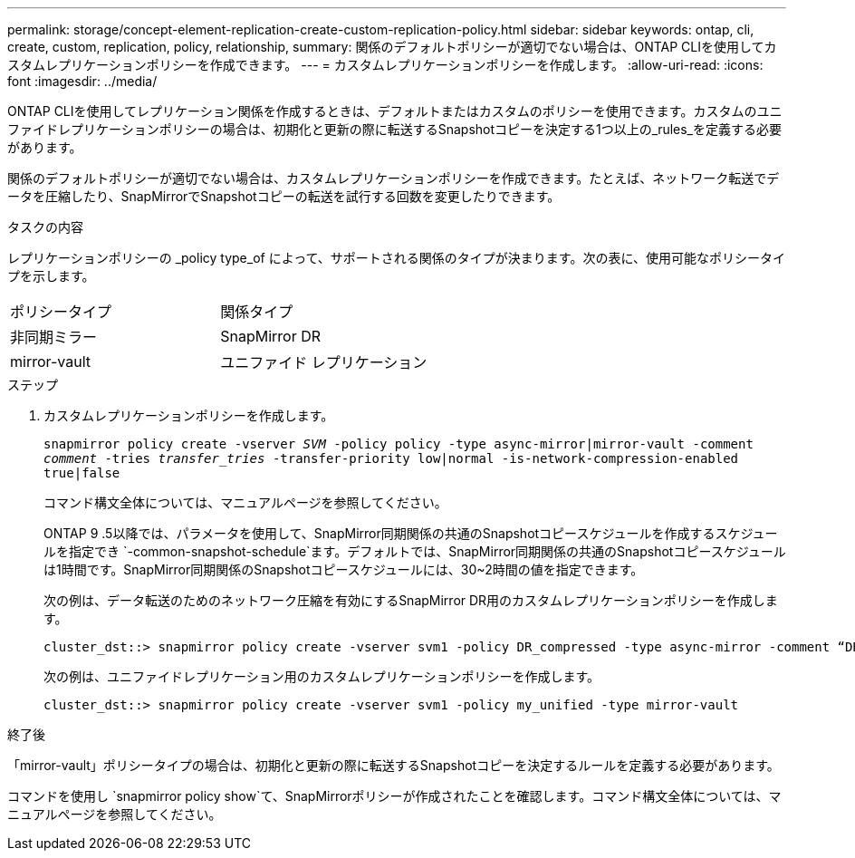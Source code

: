 ---
permalink: storage/concept-element-replication-create-custom-replication-policy.html 
sidebar: sidebar 
keywords: ontap, cli, create, custom, replication, policy, relationship, 
summary: 関係のデフォルトポリシーが適切でない場合は、ONTAP CLIを使用してカスタムレプリケーションポリシーを作成できます。 
---
= カスタムレプリケーションポリシーを作成します。
:allow-uri-read: 
:icons: font
:imagesdir: ../media/


[role="lead"]
ONTAP CLIを使用してレプリケーション関係を作成するときは、デフォルトまたはカスタムのポリシーを使用できます。カスタムのユニファイドレプリケーションポリシーの場合は、初期化と更新の際に転送するSnapshotコピーを決定する1つ以上の_rules_を定義する必要があります。

関係のデフォルトポリシーが適切でない場合は、カスタムレプリケーションポリシーを作成できます。たとえば、ネットワーク転送でデータを圧縮したり、SnapMirrorでSnapshotコピーの転送を試行する回数を変更したりできます。

.タスクの内容
レプリケーションポリシーの _policy type_of によって、サポートされる関係のタイプが決まります。次の表に、使用可能なポリシータイプを示します。

[cols="2*"]
|===


| ポリシータイプ | 関係タイプ 


 a| 
非同期ミラー
 a| 
SnapMirror DR



 a| 
mirror-vault
 a| 
ユニファイド レプリケーション

|===
.ステップ
. カスタムレプリケーションポリシーを作成します。
+
`snapmirror policy create -vserver _SVM_ -policy policy -type async-mirror|mirror-vault -comment _comment_ -tries _transfer_tries_ -transfer-priority low|normal -is-network-compression-enabled true|false`

+
コマンド構文全体については、マニュアルページを参照してください。

+
ONTAP 9 .5以降では、パラメータを使用して、SnapMirror同期関係の共通のSnapshotコピースケジュールを作成するスケジュールを指定でき `-common-snapshot-schedule`ます。デフォルトでは、SnapMirror同期関係の共通のSnapshotコピースケジュールは1時間です。SnapMirror同期関係のSnapshotコピースケジュールには、30~2時間の値を指定できます。

+
次の例は、データ転送のためのネットワーク圧縮を有効にするSnapMirror DR用のカスタムレプリケーションポリシーを作成します。

+
[listing]
----
cluster_dst::> snapmirror policy create -vserver svm1 -policy DR_compressed -type async-mirror -comment “DR with network compression enabled” -is-network-compression-enabled true
----
+
次の例は、ユニファイドレプリケーション用のカスタムレプリケーションポリシーを作成します。

+
[listing]
----
cluster_dst::> snapmirror policy create -vserver svm1 -policy my_unified -type mirror-vault
----


.終了後
「mirror-vault」ポリシータイプの場合は、初期化と更新の際に転送するSnapshotコピーを決定するルールを定義する必要があります。

コマンドを使用し `snapmirror policy show`て、SnapMirrorポリシーが作成されたことを確認します。コマンド構文全体については、マニュアルページを参照してください。
